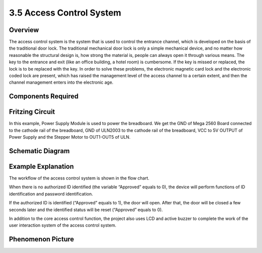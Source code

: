 3.5 Access Control System
==========================

**Overview**
------------

The access control system is the system that is used to control the
entrance channel, which is developed on the basis of the traditional
door lock. The traditional mechanical door lock is only a simple
mechanical device, and no matter how reasonable the structural design
is, how strong the material is, people can always open it through
various means. The key to the entrance and exit (like an office
building, a hotel room) is cumbersome. If the key is missed or replaced,
the lock is to be replaced with the key. In order to solve these
problems, the electronic magnetic card lock and the electronic coded
lock are present, which has raised the management level of the access
channel to a certain extent, and then the channel management enters into
the electronic age.

**Components Required**
------------------------

.. image:: media/Part_three_5.1.png
    :align: center

.. image:: media/Part_three_5.2.png
    :align: center

**Fritzing Circuit**
-----------------------

In this example, Power Supply Module is used to power the breadboard. We
get the GND of Mega 2560 Board connected to the cathode rail of the
breadboard, GND of ULN2003 to the cathode rail of the breadboard, VCC to
5V OUTPUT of Power Supply and the Stepper Motor to OUT1-OUT5 of ULN.

.. image:: media/Part_three_5_Fritzing_Circuit.png
    :align: center

.. image:: media/image287.png
   :align: center

**Schematic Diagram**
-----------------------

.. image:: media/image288.png
   :align: center

**Example Explanation**
--------------------------

The workflow of the access control system is shown in the flow chart.

When there is no authorized ID identified (the variable “Approved”
equals to 0), the device will perform functions of ID identification and
password identification.

If the authorized ID is identified (“Approved” equals to 1), the door
will open. After that, the door will be closed a few seconds later and
the identified status will be reset (“Approved” equals to 0).

In addition to the core access control function, the project also uses
LCD and active buzzer to complete the work of the user interaction
system of the access control system.

.. image:: media/Part_three_5_Example_Explanation.png
   :align: center

**Phenomenon Picture**
------------------------

.. image:: media/image290.jpeg
   :alt: 3.05
   :width: 7.28542in
   :height: 5.50139in
   :align: center